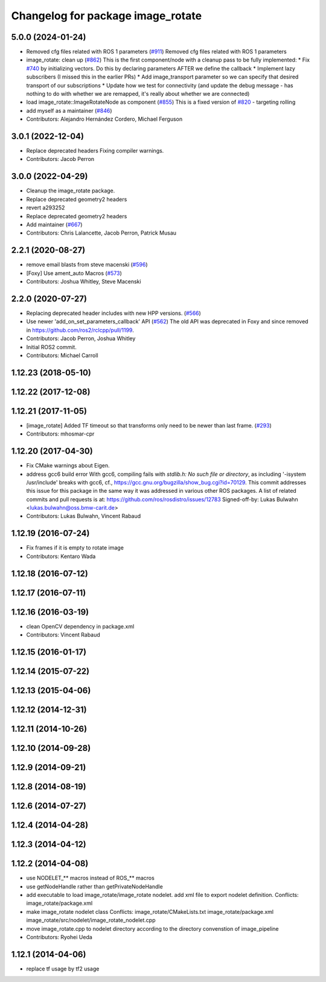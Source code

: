 ^^^^^^^^^^^^^^^^^^^^^^^^^^^^^^^^^^
Changelog for package image_rotate
^^^^^^^^^^^^^^^^^^^^^^^^^^^^^^^^^^

5.0.0 (2024-01-24)
------------------
* Removed cfg files related with ROS 1 parameters (`#911 <https://github.com/ros-perception/image_pipeline/issues/911>`_)
  Removed cfg files related with ROS 1 parameters
* image_rotate: clean up (`#862 <https://github.com/ros-perception/image_pipeline/issues/862>`_)
  This is the first component/node with a cleanup pass to be fully
  implemented:
  * Fix `#740 <https://github.com/ros-perception/image_pipeline/issues/740>`_ by initializing vectors. Do this by declaring parameters
  AFTER we define the callback
  * Implement lazy subscribers (I missed this in the earlier PRs)
  * Add image_transport parameter so we can specify that desired transport
  of our subscriptions
  * Update how we test for connectivity (and update the debug message -
  has nothing to do with whether we are remapped, it's really about
  whether we are connected)
* load image_rotate::ImageRotateNode as component (`#855 <https://github.com/ros-perception/image_pipeline/issues/855>`_)
  This is a fixed version of `#820 <https://github.com/ros-perception/image_pipeline/issues/820>`_ - targeting rolling
* add myself as a maintainer (`#846 <https://github.com/ros-perception/image_pipeline/issues/846>`_)
* Contributors: Alejandro Hernández Cordero, Michael Ferguson

3.0.1 (2022-12-04)
------------------
* Replace deprecated headers
  Fixing compiler warnings.
* Contributors: Jacob Perron

3.0.0 (2022-04-29)
------------------
* Cleanup the image_rotate package.
* Replace deprecated geometry2 headers
* revert a293252
* Replace deprecated geometry2 headers
* Add maintainer (`#667 <https://github.com/ros-perception/image_pipeline/issues/667>`_)
* Contributors: Chris Lalancette, Jacob Perron, Patrick Musau

2.2.1 (2020-08-27)
------------------
* remove email blasts from steve macenski (`#596 <https://github.com/ros-perception/image_pipeline/issues/596>`_)
* [Foxy] Use ament_auto Macros (`#573 <https://github.com/ros-perception/image_pipeline/issues/573>`_)
* Contributors: Joshua Whitley, Steve Macenski

2.2.0 (2020-07-27)
------------------
* Replacing deprecated header includes with new HPP versions. (`#566 <https://github.com/ros-perception/image_pipeline/issues/566>`_)
* Use newer 'add_on_set_parameters_callback' API (`#562 <https://github.com/ros-perception/image_pipeline/issues/562>`_)
  The old API was deprecated in Foxy and since removed in https://github.com/ros2/rclcpp/pull/1199.
* Contributors: Jacob Perron, Joshua Whitley

* Initial ROS2 commit.
* Contributors: Michael Carroll

1.12.23 (2018-05-10)
--------------------

1.12.22 (2017-12-08)
--------------------

1.12.21 (2017-11-05)
--------------------
* [image_rotate] Added TF timeout so that transforms only need to be newer than last frame. (`#293 <https://github.com/ros-perception/image_pipeline/issues/293>`_)
* Contributors: mhosmar-cpr

1.12.20 (2017-04-30)
--------------------
* Fix CMake warnings about Eigen.
* address gcc6 build error
  With gcc6, compiling fails with `stdlib.h: No such file or directory`,
  as including '-isystem /usr/include' breaks with gcc6, cf.,
  https://gcc.gnu.org/bugzilla/show_bug.cgi?id=70129.
  This commit addresses this issue for this package in the same way
  it was addressed in various other ROS packages. A list of related
  commits and pull requests is at:
  https://github.com/ros/rosdistro/issues/12783
  Signed-off-by: Lukas Bulwahn <lukas.bulwahn@oss.bmw-carit.de>
* Contributors: Lukas Bulwahn, Vincent Rabaud

1.12.19 (2016-07-24)
--------------------
* Fix frames if it is empty to rotate image
* Contributors: Kentaro Wada

1.12.18 (2016-07-12)
--------------------

1.12.17 (2016-07-11)
--------------------

1.12.16 (2016-03-19)
--------------------
* clean OpenCV dependency in package.xml
* Contributors: Vincent Rabaud

1.12.15 (2016-01-17)
--------------------

1.12.14 (2015-07-22)
--------------------

1.12.13 (2015-04-06)
--------------------

1.12.12 (2014-12-31)
--------------------

1.12.11 (2014-10-26)
--------------------

1.12.10 (2014-09-28)
--------------------

1.12.9 (2014-09-21)
-------------------

1.12.8 (2014-08-19)
-------------------

1.12.6 (2014-07-27)
-------------------

1.12.4 (2014-04-28)
-------------------

1.12.3 (2014-04-12)
-------------------

1.12.2 (2014-04-08)
-------------------
* use NODELET_** macros instead of ROS_** macros
* use getNodeHandle rather than getPrivateNodeHandle
* add executable to load image_rotate/image_rotate nodelet.
  add xml file to export nodelet definition.
  Conflicts:
  image_rotate/package.xml
* make image_rotate nodelet class
  Conflicts:
  image_rotate/CMakeLists.txt
  image_rotate/package.xml
  image_rotate/src/nodelet/image_rotate_nodelet.cpp
* move image_rotate.cpp to nodelet directory according to the directory convenstion of image_pipeline
* Contributors: Ryohei Ueda

1.12.1 (2014-04-06)
-------------------
* replace tf usage by tf2 usage
